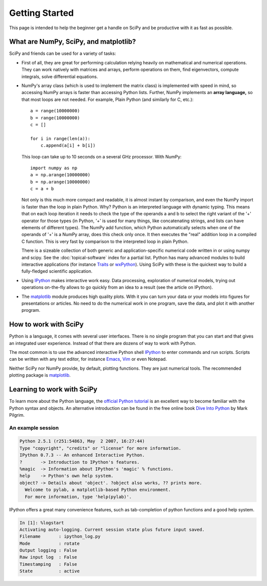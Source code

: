 ===============
Getting Started
===============

This page is intended to help the beginner get a handle on SciPy and be
productive with it as fast as possible.

What are NumPy, SciPy, and matplotlib?
--------------------------------------

SciPy and friends can be used for a variety of tasks:

* First of all, they are great for performing calculation relying heavily on
  mathematical and numerical operations. They can work natively with matrices
  and arrays, perform operations on them, find eigenvectors, compute integrals,
  solve differential equations.
* NumPy's array class (which is used to implement the matrix class) is
  implemented with speed in mind, so accessing NumPy arrays is faster than
  accessing Python lists. Further, NumPy implements an **array language,** so 
  that most loops are not needed. For example, Plain Python (and similarly 
  for C, etc.): 

  ::
  
      a = range(10000000)
      b = range(10000000)
      c = []

      for i in range(len(a)):
          c.append(a[i] + b[i])

  This loop can take up to 10 seconds on a several GHz processor. With NumPy:

  ::
      
      import numpy as np
      a = np.arange(10000000)
      b = np.arange(10000000)
      c = a + b
  
  Not only is this much more compact and readable, it is almost instant
  by comparison, and even the NumPy import is faster than the loop in plain
  Python. Why? Python is an interpreted language with dynamic typing. This
  means that on each loop iteration it needs to check the type of the operands
  a and b to select the right variant of the '+' operator for those types (in
  Python, '+' is used for many things, like concatenating strings, and lists
  can have elements of different types). The NumPy add function, which Python
  automatically selects when one of the operands of '+' is a NumPy array, does
  this check only once. It then executes the "real" addition loop in a compiled
  C function. This is very fast by comparison to the interpreted loop in plain
  Python.

  There is a sizeable collection of both generic and application-specific
  numerical code written in or using numpy and scipy. See the
  :doc:`topical-software` index for a partial list. Python has many advanced
  modules to build interactive applications (for instance Traits_ or
  wxPython_). Using SciPy with these is the quickest way to build a 
  fully-fledged scientific application.

* Using IPython_ makes interactive work easy. Data processing, exploration of
  numerical models, trying out operations on-the-fly allows to go quickly from
  an idea to a result (see the article on IPython). 

* The matplotlib_ module produces high quality plots. With it you can turn your
  data or your models into figures for presentations or articles. No need to do
  the numerical work in one program, save the data, and plot it with another
  program.

How to work with SciPy
----------------------

Python is a language, it comes with several user interfaces. There is no single
program that you can start and that gives an integrated user experience.
Instead of that there are dozens of way to work with Python.

The most common is to use the advanced interactive Python shell IPython_ to
enter commands and run scripts. Scripts can be written with any text editor,
for instance Emacs_, Vim_ or even Notepad.

Neither SciPy nor NumPy provide, by default, plotting functions. They are just
numerical tools. The recommended plotting package is matplotlib_.

Learning to work with SciPy
---------------------------

To learn more about the Python language, the `official Python tutorial`_ is
an excellent way to become familiar with the Python syntax and objects. An 
alternative introduction can be found in the free online book `Dive Into 
Python <http://diveintopython.org/>`_ by Mark Pilgrim.


An example session
##################

.. sourcecode:: ipython

    Python 2.5.1 (r251:54863, May  2 2007, 16:27:44)
    Type "copyright", "credits" or "license" for more information.
    IPython 0.7.3 -- An enhanced Interactive Python.
    ?       -> Introduction to IPython's features.
    %magic  -> Information about IPython's 'magic' % functions.
    help    -> Python's own help system.
    object? -> Details about 'object'. ?object also works, ?? prints more.
      Welcome to pylab, a matplotlib-based Python environment.
      For more information, type 'help(pylab)'.

IPython offers a great many convenience features, such as tab-completion of
python functions and a good help system.

.. sourcecode:: ipython

    In [1]: %logstart
    Activating auto-logging. Current session state plus future input saved.
    Filename       : ipython_log.py
    Mode           : rotate
    Output logging : False
    Raw input log  : False
    Timestamping   : False
    State          : active


.. _Traits: http://code.enthought.com/projects/traits/
.. _wxPython: http://www.wxpython.org/
.. _IPython: http://ipython.scipy.org/
.. _matplotlib: http://matplotlib.sourceforge.net/
.. _Emacs: http://www.gnu.org/software/emacs/
.. _Vim: http://www.vim.org/
.. _official Python tutorial: http://docs.python.org/tutorial/
